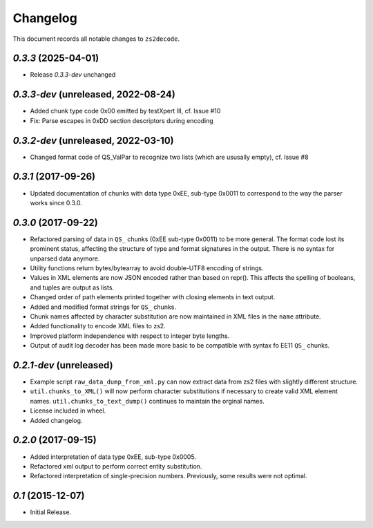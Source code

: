=========
Changelog
=========

This document records all notable changes to ``zs2decode``.

`0.3.3` (2025-04-01)
------------------------

* Release `0.3.3-dev` unchanged


`0.3.3-dev` (unreleased, 2022-08-24)
------------------------

* Added chunk type code 0x00 emitted by testXpert III, cf. Issue #10
* Fix: Parse escapes in 0xDD section descriptors during encoding

`0.3.2-dev` (unreleased, 2022-03-10)
------------------------

* Changed format code of QS_ValPar to recognize two lists (which are ususally empty), cf. Issue #8

`0.3.1` (2017-09-26)
------------------------

* Updated documentation of chunks with data type 0xEE, sub-type 0x0011 to correspond to the way the parser works since 0.3.0.

`0.3.0` (2017-09-22)
---------------------

* Refactored parsing of data in ``QS_`` chunks (0xEE sub-type 0x0011) to be more general. The format code lost its prominent status, affecting the structure of type and format signatures in the output. There is no syntax for unparsed data anymore.
* Utility functions return bytes/bytearray to avoid double-UTF8 encoding of strings.
* Values in XML elements are now JSON encoded rather than based on repr(). This affects the spelling of booleans, and tuples are output as lists.
* Changed order of path elements printed together with closing elements in text output.
* Added and modified format strings for ``QS_`` chunks.
* Chunk names affected by character substitution are now maintained in XML files in the ``name`` attribute.
* Added functionality to encode XML files to zs2.
* Improved platform independence with respect to integer byte lengths.
* Output of audit log decoder has been made more basic to be compatible with syntax fo EE11 ``QS_`` chunks.

`0.2.1-dev` (unreleased)
-------------------------

* Example script ``raw_data_dump_from_xml.py`` can now extract data from zs2 files with slightly different structure.
* ``util.chunks_to_XML()`` will now perform character substitutions if necessary to create valid XML element names. ``util.chunks_to_text_dump()`` continues to maintain the orginal names.
* License included in wheel.
* Added changelog.

`0.2.0` (2017-09-15)
---------------------

* Added interpretation of data type 0xEE, sub-type 0x0005.
* Refactored xml output to perform correct entity substitution.
* Refactored interpretation of single-precision numbers. Previously, some results were not optimal.

`0.1` (2015-12-07)
---------------------

* Initial Release.
